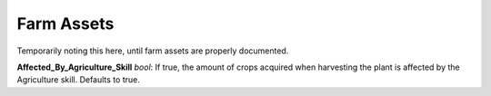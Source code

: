 .. _doc_itemasset_farm:

Farm Assets
===========

Temporarily noting this here, until farm assets are properly documented.

**Affected_By_Agriculture_Skill** *bool*: If true, the amount of crops acquired when harvesting the plant is affected by the Agriculture skill. Defaults to true.
